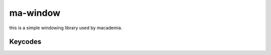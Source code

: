 ma-window
=========

this is a simple windowing library used by macademia.

.. code-block:: c
    :caption: Sample code that makes a window with a purple background.

    #include <ma-window/ma-window.h>
    #include <GL/gl.h>

    int main() {
        MaWindow *window = maWindowNew(640, 480, "Hello, World!");
        if (!window)
            return 1;
        if (!maWindowMakeGlContext(window, 4, 0))
            return 1;
        while (maWindowPollEvents(window)) {
            glClearColor(0.5f, 0.0f, 0.5f, 1.0f);
            glClear(GL_COLOR_BUFFER_BIT);
            maWindowSwapBuffers(window);
        }
        maWindowFree(window);
        return 0;
    }

.. c:struct:: MaWindow

    Represents a window. Manages its own display server connection and graphics contexts.

    .. c:member:: int width
            
        The width of the window.

    .. c:member:: int height
            
        The height of the window.

    .. c:member:: const char *title
            
        The title of the window.
    
    .. c:member:: bool hasGlContext
            
        Whether the window has a OpenGL context.
    
    .. c:member:: void (*mouseMovedCallback)(int x, int y)
        
        Is called by :c:func:`maWindowPollEvents` when the mouse is moved.
    
    .. c:member:: void (*resizeCallback)(int width, int height)
        
        Is called by :c:func:`maWindowPollEvents` when the window is resized.
    
    .. c:member:: void (*keyPressedCallback)(int key)
        
        Is called by :c:func:`maWindowPollEvents` when a key is pressed.

    .. c:member:: void (*KeyReleasedCallback)(int key)
        
        Is called by :c:func:`maWindowPollEvents` when a key is released.

.. c:function:: MaWindow *maWindowNew(int width, int height, const char *title);
    
    Initializes a new window. Returns NULL on failure

.. c:function:: void maWindowFree(MaWindow *window);
    
    Frees a window along with its asociated graphics contexts.

.. c:function:: bool maWindowPollEvents(MaWindow *window);
        
    Polls the window for events. Returns true if the window is still open.

.. c:function:: void maWindowSwapBuffers(MaWindow *window);

    Swaps the buffers of the window.

.. c:function:: void maWindowMouseMovedCallback(MaWindow *window, void (*callback)(int x, int y));
    
    Sets the mouse moved callback of the window.

.. c:function:: void maWindowResizeCallback(MaWindow *window, void (*callback)(int width, int height));
        
    Sets the resize callback of the window.

.. c:function:: void maWindowKeyPresedCallback(MaWindow *window, void (*callback)(int key));
        
    Sets the key pressed callback of the window.

.. c:function:: void maWindowKeyReleasedCallback(MaWindow *window, void (*callback)(int key));
            
    Sets the key released callback of the window.

.. c:function:: void maWindowMakeGlContext(MaWindow *window, int glVersionMajor, int glVersionMinor);
    
    Initializes an OpenGL context with the specified version.

Keycodes
--------

.. c:macro:: MA_KEY_SPACE              
.. c:macro:: MA_KEY_APOSTROPHE         
.. c:macro:: MA_KEY_COMMA               
.. c:macro:: MA_KEY_MINUS               
.. c:macro:: MA_KEY_PERIOD              
.. c:macro:: MA_KEY_SLASH               
.. c:macro:: MA_KEY_0                  
.. c:macro:: MA_KEY_1                  
.. c:macro:: MA_KEY_2                  
.. c:macro:: MA_KEY_3                  
.. c:macro:: MA_KEY_4                  
.. c:macro:: MA_KEY_5                  
.. c:macro:: MA_KEY_6                  
.. c:macro:: MA_KEY_7                  
.. c:macro:: MA_KEY_8                  
.. c:macro:: MA_KEY_9                  
.. c:macro:: MA_KEY_SEMICOLON           
.. c:macro:: MA_KEY_EQUAL               
.. c:macro:: MA_KEY_A                  
.. c:macro:: MA_KEY_B                  
.. c:macro:: MA_KEY_C                  
.. c:macro:: MA_KEY_D                  
.. c:macro:: MA_KEY_E                  
.. c:macro:: MA_KEY_F                  
.. c:macro:: MA_KEY_G                  
.. c:macro:: MA_KEY_H                  
.. c:macro:: MA_KEY_I          
.. c:macro:: MA_KEY_J                  
.. c:macro:: MA_KEY_K                  
.. c:macro:: MA_KEY_L                  
.. c:macro:: MA_KEY_M                  
.. c:macro:: MA_KEY_N                  
.. c:macro:: MA_KEY_O                  
.. c:macro:: MA_KEY_P                  
.. c:macro:: MA_KEY_Q                  
.. c:macro:: MA_KEY_R                  
.. c:macro:: MA_KEY_S                  
.. c:macro:: MA_KEY_T                  
.. c:macro:: MA_KEY_U                  
.. c:macro:: MA_KEY_V                  
.. c:macro:: MA_KEY_W                  
.. c:macro:: MA_KEY_X                  
.. c:macro:: MA_KEY_Y                  
.. c:macro:: MA_KEY_Z                  
.. c:macro:: MA_KEY_LEFT_BRACKET       
.. c:macro:: MA_KEY_BACKSLASH          
.. c:macro:: MA_KEY_RIGHT_BRACKET      
.. c:macro:: MA_KEY_GRAVE_ACCENT       
.. c:macro:: MA_KEY_ESCAPE           
.. c:macro:: MA_KEY_ENTER            
.. c:macro:: MA_KEY_TAB              
.. c:macro:: MA_KEY_BACKSPACE        
.. c:macro:: MA_KEY_INSERT           
.. c:macro:: MA_KEY_DELETE           
.. c:macro:: MA_KEY_RIGHT            
.. c:macro:: MA_KEY_LEFT             
.. c:macro:: MA_KEY_DOWN             
.. c:macro:: MA_KEY_UP               
.. c:macro:: MA_KEY_PAGE_UP          
.. c:macro:: MA_KEY_PAGE_DOWN        
.. c:macro:: MA_KEY_HOME             
.. c:macro:: MA_KEY_END              
.. c:macro:: MA_KEY_CAPS_LOCK        
.. c:macro:: MA_KEY_SCROLL_LOCK      
.. c:macro:: MA_KEY_NUM_LOCK         
.. c:macro:: MA_KEY_PRINT_SCREEN     
.. c:macro:: MA_KEY_PAUSE            
.. c:macro:: MA_KEY_F1               
.. c:macro:: MA_KEY_F2               
.. c:macro:: MA_KEY_F3               
.. c:macro:: MA_KEY_F4               
.. c:macro:: MA_KEY_F5               
.. c:macro:: MA_KEY_F6               
.. c:macro:: MA_KEY_F7               
.. c:macro:: MA_KEY_F8               
.. c:macro:: MA_KEY_F9               
.. c:macro:: MA_KEY_F10              
.. c:macro:: MA_KEY_F11              
.. c:macro:: MA_KEY_F12              
.. c:macro:: MA_KEY_F13              
.. c:macro:: MA_KEY_F14              
.. c:macro:: MA_KEY_F15              
.. c:macro:: MA_KEY_F16              
.. c:macro:: MA_KEY_F17              
.. c:macro:: MA_KEY_F18              
.. c:macro:: MA_KEY_F19              
.. c:macro:: MA_KEY_F20              
.. c:macro:: MA_KEY_F21              
.. c:macro:: MA_KEY_F22              
.. c:macro:: MA_KEY_F23              
.. c:macro:: MA_KEY_F24              
.. c:macro:: MA_KEY_F25              
.. c:macro:: MA_KEY_KP_0             
.. c:macro:: MA_KEY_KP_1             
.. c:macro:: MA_KEY_KP_2             
.. c:macro:: MA_KEY_KP_3             
.. c:macro:: MA_KEY_KP_4             
.. c:macro:: MA_KEY_KP_5             
.. c:macro:: MA_KEY_KP_6             
.. c:macro:: MA_KEY_KP_7             
.. c:macro:: MA_KEY_KP_8             
.. c:macro:: MA_KEY_KP_9             
.. c:macro:: MA_KEY_KP_DECIMAL       
.. c:macro:: MA_KEY_KP_DIVIDE        
.. c:macro:: MA_KEY_KP_MULTIPLY      
.. c:macro:: MA_KEY_KP_SUBTRACT      
.. c:macro:: MA_KEY_KP_ADD           
.. c:macro:: MA_KEY_KP_ENTER         
.. c:macro:: MA_KEY_KP_EQUAL         
.. c:macro:: MA_KEY_LEFT_SHIFT       
.. c:macro:: MA_KEY_LEFT_CONTROL     
.. c:macro:: MA_KEY_LEFT_ALT         
.. c:macro:: MA_KEY_LEFT_SUPER       
.. c:macro:: MA_KEY_RIGHT_SHIFT      
.. c:macro:: MA_KEY_RIGHT_CONTROL    
.. c:macro:: MA_KEY_RIGHT_ALT        
.. c:macro:: MA_KEY_RIGHT_SUPER      
.. c:macro:: MA_KEY_MENU             